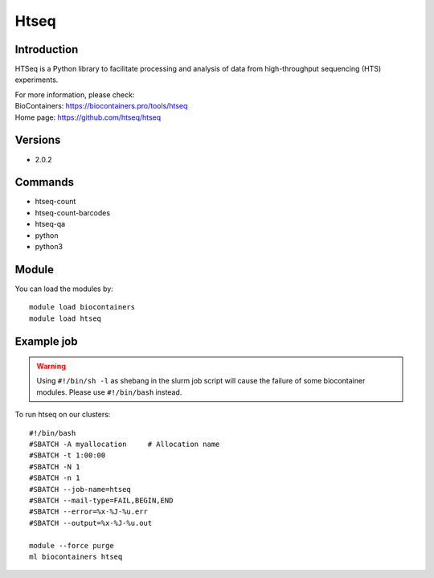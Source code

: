 .. _backbone-label:

Htseq
==============================

Introduction
~~~~~~~~
HTSeq is a Python library to facilitate processing and analysis of data from high-throughput sequencing (HTS) experiments.


| For more information, please check:
| BioContainers: https://biocontainers.pro/tools/htseq 
| Home page: https://github.com/htseq/htseq

Versions
~~~~~~~~
- 2.0.2

Commands
~~~~~~~
- htseq-count
- htseq-count-barcodes
- htseq-qa
- python
- python3

Module
~~~~~~~~
You can load the modules by::

    module load biocontainers
    module load htseq

Example job
~~~~~
.. warning::
    Using ``#!/bin/sh -l`` as shebang in the slurm job script will cause the failure of some biocontainer modules. Please use ``#!/bin/bash`` instead.

To run htseq on our clusters::

    #!/bin/bash
    #SBATCH -A myallocation     # Allocation name
    #SBATCH -t 1:00:00
    #SBATCH -N 1
    #SBATCH -n 1
    #SBATCH --job-name=htseq
    #SBATCH --mail-type=FAIL,BEGIN,END
    #SBATCH --error=%x-%J-%u.err
    #SBATCH --output=%x-%J-%u.out

    module --force purge
    ml biocontainers htseq
